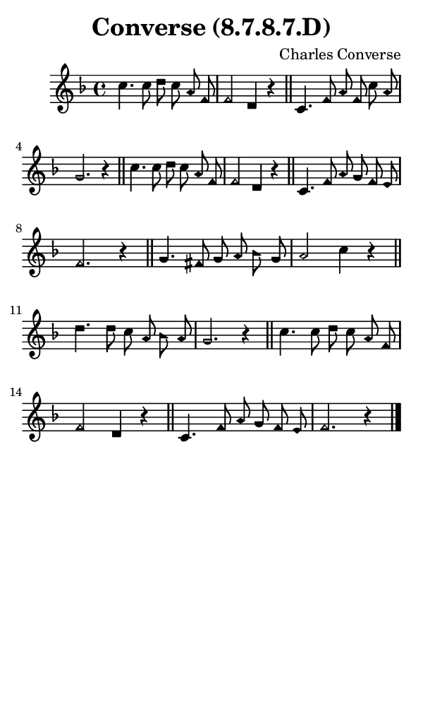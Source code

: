\version "2.18.2"

#(set-global-staff-size 14)

\header {
  title=\markup {
    Converse (8.7.8.7.D)
  }
  composer = \markup {
    Charles Converse
  }
  tagline = ##f
}

sopranoMusic = {
  \aikenHeads
  \clef treble
  \key f \major
  \autoBeamOff
  \time 4/4
  \relative c'' {
    \set Score.tempoHideNote = ##t \tempo 4 = 120
    
    c4. c8 d c a f f2 d4 r \bar "||"
    c4. f8 a f c' a g2. r4 \bar "||"
    c4. c8 d c a f f2 d4 r \bar "||"
    c4. f8 a g f e f2. r4 \bar "||"
    g4. fis8 g a bes g a2 c4 r \bar "||"
    d4. d8 c a bes a g2. r4 \bar "||"
    c4. c8 d c a f f2 d4 r \bar "||"
    c4. f8 a g f e f2. r4 \bar "|."
  }
}

#(set! paper-alist (cons '("phone" . (cons (* 3 in) (* 5 in))) paper-alist))

\paper {
  #(set-paper-size "phone")
}

\score {
  <<
    \new Staff {
      \new Voice {
	\sopranoMusic
      }
    }
  >>
}